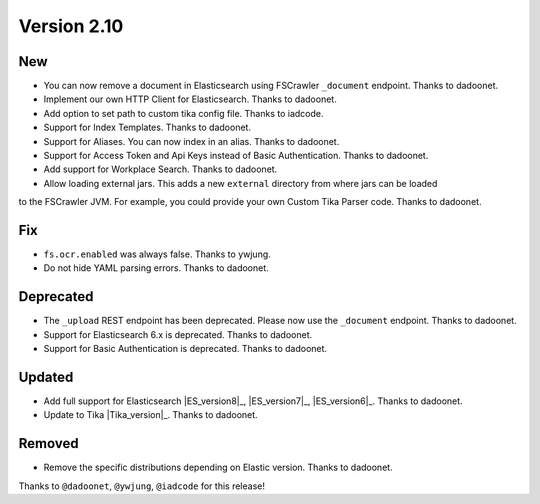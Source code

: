 Version 2.10
============

New
---

* You can now remove a document in Elasticsearch using FSCrawler ``_document`` endpoint. Thanks to dadoonet.
* Implement our own HTTP Client for Elasticsearch. Thanks to dadoonet.
* Add option to set path to custom tika config file. Thanks to iadcode.
* Support for Index Templates. Thanks to dadoonet.
* Support for Aliases. You can now index in an alias. Thanks to dadoonet.
* Support for Access Token and Api Keys instead of Basic Authentication. Thanks to dadoonet.
* Add support for Workplace Search. Thanks to dadoonet.
* Allow loading external jars. This adds a new ``external`` directory from where jars can be loaded
to the FSCrawler JVM. For example, you could provide your own Custom Tika Parser code. Thanks to dadoonet.

Fix
---

* ``fs.ocr.enabled`` was always false. Thanks to ywjung.
* Do not hide YAML parsing errors. Thanks to dadoonet.

Deprecated
----------

* The ``_upload`` REST endpoint has been deprecated. Please now use the ``_document`` endpoint. Thanks to dadoonet.
* Support for Elasticsearch 6.x is deprecated. Thanks to dadoonet.
* Support for Basic Authentication is deprecated. Thanks to dadoonet.

Updated
-------

* Add full support for Elasticsearch |ES_version8|_, |ES_version7|_, |ES_version6|_. Thanks to dadoonet.
* Update to Tika |Tika_version|_. Thanks to dadoonet.

Removed
-------

* Remove the specific distributions depending on Elastic version. Thanks to dadoonet.

Thanks to ``@dadoonet``, ``@ywjung``, ``@iadcode``
for this release!
